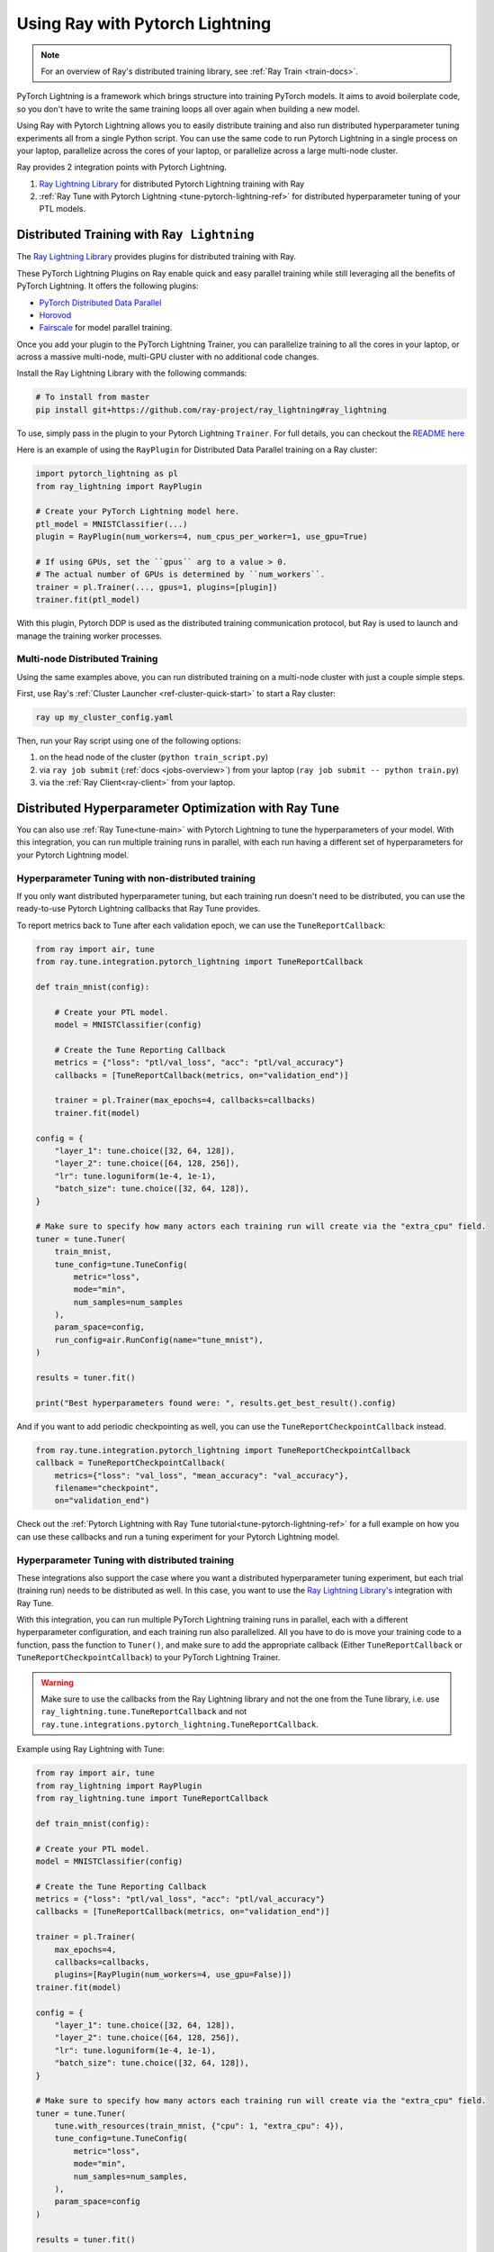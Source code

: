 Using Ray with Pytorch Lightning
================================

.. note::
    For an overview of Ray's distributed training library,
    see :ref:`Ray Train <train-docs>`.

PyTorch Lightning is a framework which brings structure into training PyTorch models. It
aims to avoid boilerplate code, so you don't have to write the same training
loops all over again when building a new model.

.. image:: /images/pytorch_lightning_full.png
  :align: center

Using Ray with Pytorch Lightning allows you to easily distribute training and also run
distributed hyperparameter tuning experiments all from a single Python script. You can use the same code to run
Pytorch Lightning in a single process on your laptop, parallelize across the cores of your laptop, or parallelize across
a large multi-node cluster.

Ray provides 2 integration points with Pytorch Lightning.

1. `Ray Lightning Library <https://github.com/ray-project/ray_lightning>`_ for distributed Pytorch Lightning training with Ray

2. :ref:`Ray Tune with Pytorch Lightning <tune-pytorch-lightning-ref>` for distributed hyperparameter tuning of your PTL models.


Distributed Training with ``Ray Lightning``
-------------------------------------------

The `Ray Lightning Library <https://github.com/ray-project/ray_lightning>`__ provides plugins for distributed training with Ray.

These PyTorch Lightning Plugins on Ray enable quick and easy parallel training while still leveraging all the benefits of PyTorch Lightning. It offers the following plugins:

* `PyTorch Distributed Data Parallel <https://github.com/ray-project/ray_lightning#pytorch-distributed-data-parallel-plugin-on-ray>`__
* `Horovod <https://github.com/ray-project/ray_lightning#horovod-plugin-on-ray>`__
* `Fairscale <https://github.com/ray-project/ray_lightning#model-parallel-sharded-training-on-ray>`__ for model parallel training.

Once you add your plugin to the PyTorch Lightning Trainer, you can parallelize training to all the cores in your laptop, or across a massive multi-node, multi-GPU cluster with no additional code changes.

Install the Ray Lightning Library with the following commands:

.. code-block:: bash

    # To install from master
    pip install git+https://github.com/ray-project/ray_lightning#ray_lightning

To use, simply pass in the plugin to your Pytorch Lightning ``Trainer``. For full details, you can checkout the `README here <https://github.com/ray-project/ray_lightning#distributed-pytorch-lightning-training-on-ray>`__

Here is an example of using the ``RayPlugin`` for Distributed Data Parallel training on a Ray cluster:

.. TODO: code snippet untested

.. code-block:: python

    import pytorch_lightning as pl
    from ray_lightning import RayPlugin

    # Create your PyTorch Lightning model here.
    ptl_model = MNISTClassifier(...)
    plugin = RayPlugin(num_workers=4, num_cpus_per_worker=1, use_gpu=True)

    # If using GPUs, set the ``gpus`` arg to a value > 0.
    # The actual number of GPUs is determined by ``num_workers``.
    trainer = pl.Trainer(..., gpus=1, plugins=[plugin])
    trainer.fit(ptl_model)

With this plugin, Pytorch DDP is used as the distributed training communication protocol, but Ray is used to launch and manage the training worker processes.

Multi-node Distributed Training
~~~~~~~~~~~~~~~~~~~~~~~~~~~~~~~

Using the same examples above, you can run distributed training on a multi-node cluster with just a couple simple steps.

First, use Ray's :ref:`Cluster Launcher <ref-cluster-quick-start>` to start a Ray cluster:

.. code-block:: bash

    ray up my_cluster_config.yaml

Then, run your Ray script using one of the following options:

1. on the head node of the cluster (``python train_script.py``)
2. via ``ray job submit`` (:ref:`docs <jobs-overview>`) from your laptop (``ray job submit -- python train.py``)
3. via the :ref:`Ray Client<ray-client>` from your laptop.

.. _pytorch-lightning-tune:

Distributed Hyperparameter Optimization with Ray Tune
-----------------------------------------------------

You can also use :ref:`Ray Tune<tune-main>` with Pytorch Lightning to tune the hyperparameters of your model.
With this integration, you can run multiple training runs in parallel, with each run having a different set of hyperparameters
for your Pytorch Lightning model.

Hyperparameter Tuning with non-distributed training
~~~~~~~~~~~~~~~~~~~~~~~~~~~~~~~~~~~~~~~~~~~~~~~~~~~
If you only want distributed hyperparameter tuning, but each training run doesn't need to be distributed,
you can use the ready-to-use Pytorch Lightning callbacks that Ray Tune provides.

To report metrics back to Tune after each validation epoch, we can use the ``TuneReportCallback``:

.. code-block:: python

    from ray import air, tune
    from ray.tune.integration.pytorch_lightning import TuneReportCallback

    def train_mnist(config):

        # Create your PTL model.
        model = MNISTClassifier(config)

        # Create the Tune Reporting Callback
        metrics = {"loss": "ptl/val_loss", "acc": "ptl/val_accuracy"}
        callbacks = [TuneReportCallback(metrics, on="validation_end")]

        trainer = pl.Trainer(max_epochs=4, callbacks=callbacks)
        trainer.fit(model)

    config = {
        "layer_1": tune.choice([32, 64, 128]),
        "layer_2": tune.choice([64, 128, 256]),
        "lr": tune.loguniform(1e-4, 1e-1),
        "batch_size": tune.choice([32, 64, 128]),
    }

    # Make sure to specify how many actors each training run will create via the "extra_cpu" field.
    tuner = tune.Tuner(
        train_mnist,
        tune_config=tune.TuneConfig(
            metric="loss",
            mode="min",
            num_samples=num_samples
        ),
        param_space=config,
        run_config=air.RunConfig(name="tune_mnist"),
    )
    
    results = tuner.fit()

    print("Best hyperparameters found were: ", results.get_best_result().config)


And if you want to add periodic checkpointing as well, you can use the ``TuneReportCheckpointCallback`` instead.

.. code-block:: python

    from ray.tune.integration.pytorch_lightning import TuneReportCheckpointCallback
    callback = TuneReportCheckpointCallback(
        metrics={"loss": "val_loss", "mean_accuracy": "val_accuracy"},
        filename="checkpoint",
        on="validation_end")


Check out the :ref:`Pytorch Lightning with Ray Tune tutorial<tune-pytorch-lightning-ref>` for a full example on how you can use these callbacks and run a tuning experiment for your Pytorch Lightning model.


Hyperparameter Tuning with distributed training
~~~~~~~~~~~~~~~~~~~~~~~~~~~~~~~~~~~~~~~~~~~~~~~
These integrations also support the case where you want a distributed hyperparameter tuning experiment, but each trial (training run) needs to be distributed as well.
In this case, you want to use the `Ray Lightning Library's <https://github.com/ray-project/ray_lightning>`_ integration with Ray Tune.

With this integration, you can run multiple PyTorch Lightning training runs in parallel,
each with a different hyperparameter configuration, and each training run also parallelized.
All you have to do is move your training code to a function, pass the function to ``Tuner()``, and make sure to add the appropriate callback (Either ``TuneReportCallback`` or ``TuneReportCheckpointCallback``) to your PyTorch Lightning Trainer.

.. warning:: Make sure to use the callbacks from the Ray Lightning library and not the one from the Tune library, i.e. use ``ray_lightning.tune.TuneReportCallback`` and not ``ray.tune.integrations.pytorch_lightning.TuneReportCallback``.

Example using Ray Lightning with Tune:

.. code-block:: python

    from ray import air, tune
    from ray_lightning import RayPlugin
    from ray_lightning.tune import TuneReportCallback

    def train_mnist(config):

    # Create your PTL model.
    model = MNISTClassifier(config)

    # Create the Tune Reporting Callback
    metrics = {"loss": "ptl/val_loss", "acc": "ptl/val_accuracy"}
    callbacks = [TuneReportCallback(metrics, on="validation_end")]

    trainer = pl.Trainer(
        max_epochs=4,
        callbacks=callbacks,
        plugins=[RayPlugin(num_workers=4, use_gpu=False)])
    trainer.fit(model)

    config = {
        "layer_1": tune.choice([32, 64, 128]),
        "layer_2": tune.choice([64, 128, 256]),
        "lr": tune.loguniform(1e-4, 1e-1),
        "batch_size": tune.choice([32, 64, 128]),
    }

    # Make sure to specify how many actors each training run will create via the "extra_cpu" field.
    tuner = tune.Tuner(
        tune.with_resources(train_mnist, {"cpu": 1, "extra_cpu": 4}),
        tune_config=tune.TuneConfig(
            metric="loss",
            mode="min",
            num_samples=num_samples,
        ),
        param_space=config
    )
    
    results = tuner.fit()

    print("Best hyperparameters found were: ", results.get_best_result().config)